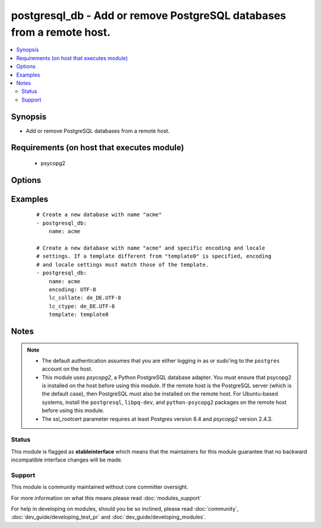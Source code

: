 .. _postgresql_db:


postgresql_db - Add or remove PostgreSQL databases from a remote host.
++++++++++++++++++++++++++++++++++++++++++++++++++++++++++++++++++++++



.. contents::
   :local:
   :depth: 2


Synopsis
--------

* Add or remove PostgreSQL databases from a remote host.


Requirements (on host that executes module)
-------------------------------------------

  * psycopg2


Options
-------

.. raw:: html

    <table border=1 cellpadding=4>
    <tr>
    <th class="head">parameter</th>
    <th class="head">required</th>
    <th class="head">default</th>
    <th class="head">choices</th>
    <th class="head">comments</th>
    </tr>
                <tr><td>encoding<br/><div style="font-size: small;"></div></td>
    <td>no</td>
    <td></td>
        <td></td>
        <td><div>Encoding of the database</div>        </td></tr>
                <tr><td>lc_collate<br/><div style="font-size: small;"></div></td>
    <td>no</td>
    <td></td>
        <td></td>
        <td><div>Collation order (LC_COLLATE) to use in the database. Must match collation order of template database unless <code>template0</code> is used as template.</div>        </td></tr>
                <tr><td>lc_ctype<br/><div style="font-size: small;"></div></td>
    <td>no</td>
    <td></td>
        <td></td>
        <td><div>Character classification (LC_CTYPE) to use in the database (e.g. lower, upper, ...) Must match LC_CTYPE of template database unless <code>template0</code> is used as template.</div>        </td></tr>
                <tr><td>login_host<br/><div style="font-size: small;"></div></td>
    <td>no</td>
    <td></td>
        <td></td>
        <td><div>Host running the database</div>        </td></tr>
                <tr><td>login_password<br/><div style="font-size: small;"></div></td>
    <td>no</td>
    <td></td>
        <td></td>
        <td><div>The password used to authenticate with</div>        </td></tr>
                <tr><td>login_unix_socket<br/><div style="font-size: small;"></div></td>
    <td>no</td>
    <td></td>
        <td></td>
        <td><div>Path to a Unix domain socket for local connections</div>        </td></tr>
                <tr><td>login_user<br/><div style="font-size: small;"></div></td>
    <td>no</td>
    <td>postgres</td>
        <td></td>
        <td><div>The username used to authenticate with</div>        </td></tr>
                <tr><td>name<br/><div style="font-size: small;"></div></td>
    <td>yes</td>
    <td></td>
        <td></td>
        <td><div>name of the database to add or remove</div>        </td></tr>
                <tr><td>owner<br/><div style="font-size: small;"></div></td>
    <td>no</td>
    <td></td>
        <td></td>
        <td><div>Name of the role to set as owner of the database</div>        </td></tr>
                <tr><td>port<br/><div style="font-size: small;"></div></td>
    <td>no</td>
    <td>5432</td>
        <td></td>
        <td><div>Database port to connect to.</div>        </td></tr>
                <tr><td>ssl_mode<br/><div style="font-size: small;"> (added in 2.3)</div></td>
    <td>no</td>
    <td>prefer</td>
        <td><ul><li>disable</li><li>allow</li><li>prefer</li><li>require</li><li>verify-ca</li><li>verify-full</li></ul></td>
        <td><div>Determines whether or with what priority a secure SSL TCP/IP connection will be negotiated with the server.</div><div>See https://www.postgresql.org/docs/current/static/libpq-ssl.html for more information on the modes.</div><div>Default of <code>prefer</code> matches libpq default.</div>        </td></tr>
                <tr><td>ssl_rootcert<br/><div style="font-size: small;"> (added in 2.3)</div></td>
    <td>no</td>
    <td></td>
        <td></td>
        <td><div>Specifies the name of a file containing SSL certificate authority (CA) certificate(s).</div><div>If the file exists, the server's certificate will be verified to be signed by one of these authorities.</div>        </td></tr>
                <tr><td>state<br/><div style="font-size: small;"></div></td>
    <td>no</td>
    <td>present</td>
        <td><ul><li>present</li><li>absent</li></ul></td>
        <td><div>The database state</div>        </td></tr>
                <tr><td>template<br/><div style="font-size: small;"></div></td>
    <td>no</td>
    <td></td>
        <td></td>
        <td><div>Template used to create the database</div>        </td></tr>
        </table>
    </br>



Examples
--------

 ::

    # Create a new database with name "acme"
    - postgresql_db:
        name: acme
    
    # Create a new database with name "acme" and specific encoding and locale
    # settings. If a template different from "template0" is specified, encoding
    # and locale settings must match those of the template.
    - postgresql_db:
        name: acme
        encoding: UTF-8
        lc_collate: de_DE.UTF-8
        lc_ctype: de_DE.UTF-8
        template: template0


Notes
-----

.. note::
    - The default authentication assumes that you are either logging in as or sudo'ing to the ``postgres`` account on the host.
    - This module uses *psycopg2*, a Python PostgreSQL database adapter. You must ensure that psycopg2 is installed on the host before using this module. If the remote host is the PostgreSQL server (which is the default case), then PostgreSQL must also be installed on the remote host. For Ubuntu-based systems, install the ``postgresql``, ``libpq-dev``, and ``python-psycopg2`` packages on the remote host before using this module.
    - The ssl_rootcert parameter requires at least Postgres version 8.4 and *psycopg2* version 2.4.3.



Status
~~~~~~

This module is flagged as **stableinterface** which means that the maintainers for this module guarantee that no backward incompatible interface changes will be made.


Support
~~~~~~~

This module is community maintained without core committer oversight.

For more information on what this means please read :doc:`modules_support`


For help in developing on modules, should you be so inclined, please read :doc:`community`, :doc:`dev_guide/developing_test_pr` and :doc:`dev_guide/developing_modules`.

